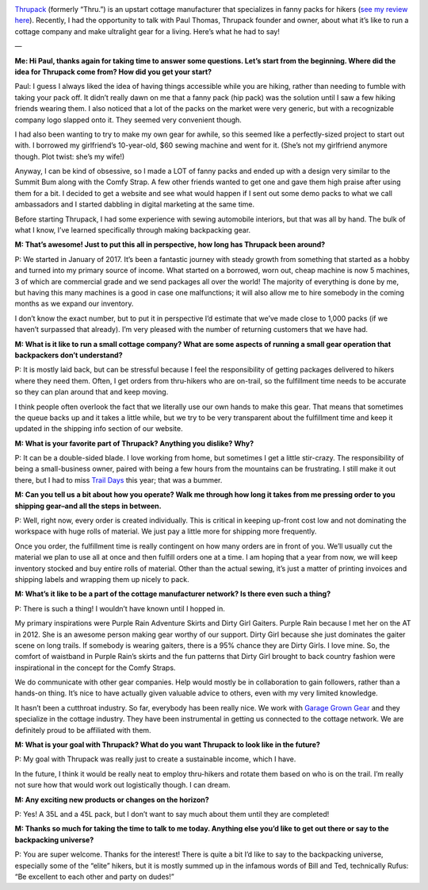 .. title: Q&A with Thrupack's Paul Thomas
.. slug: qa-with-thrupacks-paul-thomas
.. date: 2018-06-17 15:59:38 UTC-08:00
.. tags: Hiking, Q&A, Gear
.. category: 
.. link: 
.. description: 
.. type: text

.. image:: /images/writing/qa-with-thrupacks-paul-thomas/img-1.jpg

Thrupack_ (formerly “Thru.”) is an upstart cottage manufacturer that specializes in fanny packs for hikers (`see my review here`_). Recently, I had the opportunity to talk with Paul Thomas, Thrupack founder and owner, about what it’s like to run a cottage company and make ultralight gear for a living. Here’s what he had to say!

—

**Me: Hi Paul, thanks again for taking time to answer some questions. Let’s start from the beginning. Where did the idea for Thrupack come from? How did you get your start?**

Paul: I guess I always liked the idea of having things accessible while you are hiking, rather than needing to fumble with taking your pack off. It didn’t really dawn on me that a fanny pack (hip pack) was the solution until I saw a few hiking friends wearing them. I also noticed that a lot of the packs on the market were very generic, but with a recognizable company logo slapped onto it. They seemed very convenient though.

I had also been wanting to try to make my own gear for awhile, so this seemed like a perfectly-sized project to start out with. I borrowed my girlfriend’s 10-year-old, $60 sewing machine and went for it. (She’s not my girlfriend anymore though. Plot twist: she’s my wife!)

Anyway, I can be kind of obsessive, so I made a LOT of fanny packs and ended up with a design very similar to the Summit Bum along with the Comfy Strap. A few other friends wanted to get one and gave them high praise after using them for a bit. I decided to get a website and see what would happen if I sent out some demo packs to what we call ambassadors and I started dabbling in digital marketing at the same time.

Before starting Thrupack, I had some experience with sewing automobile interiors, but that was all by hand. The bulk of what I know, I’ve learned specifically through making backpacking gear.

**M: That’s awesome! Just to put this all in perspective, how long has Thrupack been around?**

P: We started in January of 2017. It’s been a fantastic journey with steady growth from something that started as a hobby and turned into my primary source of income. What started on a borrowed, worn out, cheap machine is now 5 machines, 3 of which are commercial grade and we send packages all over the world! The majority of everything is done by me, but having this many machines is a good in case one malfunctions; it will also allow me to hire somebody in the coming months as we expand our inventory.

I don’t know the exact number, but to put it in perspective I’d estimate that we’ve made close to 1,000 packs (if we haven’t surpassed that already). I’m very pleased with the number of returning customers that we have had.

**M: What is it like to run a small cottage company? What are some aspects of running a small gear operation that backpackers don’t understand?**

P: It is mostly laid back, but can be stressful because I feel the responsibility of getting packages delivered to hikers where they need them. Often, I get orders from thru-hikers who are on-trail, so the fulfillment time needs to be accurate so they can plan around that and keep moving.

I think people often overlook the fact that we literally use our own hands to make this gear. That means that sometimes the queue backs up and it takes a little while, but we try to be very transparent about the fulfillment time and keep it updated in the shipping info section of our website.

**M: What is your favorite part of Thrupack? Anything you dislike? Why?**

P: It can be a double-sided blade. I love working from home, but sometimes I get a little stir-crazy. The responsibility of being a small-business owner, paired with being a few hours from the mountains can be frustrating. I still make it out there, but I had to miss `Trail Days`_ this year; that was a bummer.

**M: Can you tell us a bit about how you operate? Walk me through how long it takes from me pressing order to you shipping gear–and all the steps in between.**

P: Well, right now, every order is created individually. This is critical in keeping up-front cost low and not dominating the workspace with huge rolls of material. We just pay a little more for shipping more frequently.

Once you order, the fulfillment time is really contingent on how many orders are in front of you. We’ll usually cut the material we plan to use all at once and then fulfill orders one at a time. I am hoping that a year from now, we will keep inventory stocked and buy entire rolls of material. Other than the actual sewing, it’s just a matter of printing invoices and shipping labels and wrapping them up nicely to pack.

**M: What’s it like to be a part of the cottage manufacturer network? Is there even such a thing?**

P: There is such a thing! I wouldn’t have known until I hopped in.

My primary inspirations were Purple Rain Adventure Skirts and Dirty Girl Gaiters. Purple Rain because I met her on the AT in 2012. She is an awesome person making gear worthy of our support. Dirty Girl because she just dominates the gaiter scene on long trails. If somebody is wearing gaiters, there is a 95% chance they are Dirty Girls. I love mine. So, the comfort of waistband in Purple Rain’s skirts and the fun patterns that Dirty Girl brought to back country fashion were inspirational in the concept for the Comfy Straps.

We do communicate with other gear companies. Help would mostly be in collaboration to gain followers, rather than a hands-on thing. It’s nice to have actually given valuable advice to others, even with my very limited knowledge.

It hasn’t been a cutthroat industry. So far, everybody has been really nice. We work with `Garage Grown Gear`_ and they specialize in the cottage industry. They have been instrumental in getting us connected to the cottage network. We are definitely proud to be affiliated with them.

**M: What is your goal with Thrupack? What do you want Thrupack to look like in the future?**

P: My goal with Thrupack was really just to create a sustainable income, which I have.

In the future, I think it would be really neat to employ thru-hikers and rotate them based on who is on the trail. I’m really not sure how that would work out logistically though. I can dream.

**M: Any exciting new products or changes on the horizon?**

P: Yes! A 35L and a 45L pack, but I don’t want to say much about them until they are completed!

**M: Thanks so much for taking the time to talk to me today. Anything else you’d like to get out there or say to the backpacking universe?**

P: You are super welcome. Thanks for the interest! There is quite a bit I’d like to say to the backpacking universe, especially some of the “elite” hikers, but it is mostly summed up in the infamous words of Bill and Ted, technically Rufus: “Be excellent to each other and party on dudes!”

.. _Thrupack: https://www.thrupack.com/
.. _`see my review here`: /writing/thru-pack-review
.. _`Trail Days`: http://traildays.us/
.. _`Garage Grown Gear`: https://www.garagegrowngear.com/